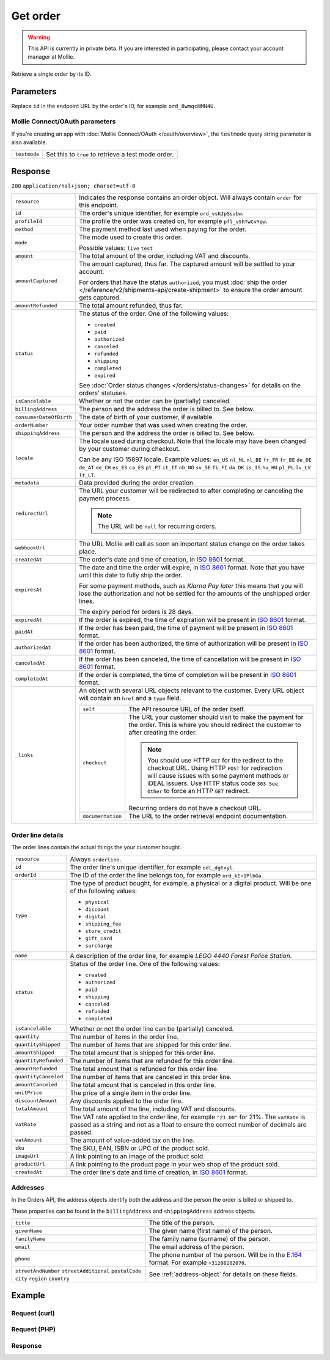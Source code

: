 Get order
=========
.. api-name:: Orders API
   :version: 2

.. warning::
   This API is currently in private beta. If you are interested in participating, please contact your account manager at
   Mollie.

.. endpoint::
   :method: GET
   :url: https://api.mollie.com/v2/orders/*id*

.. authentication::
   :api_keys: true
   :oauth: true

Retrieve a single order by its ID.

Parameters
----------
Replace ``id`` in the endpoint URL by the order's ID, for example ``ord_8wmqcHMN4U``.

Mollie Connect/OAuth parameters
^^^^^^^^^^^^^^^^^^^^^^^^^^^^^^^
If you're creating an app with :doc:`Mollie Connect/OAuth </oauth/overview>`, the ``testmode`` query string parameter is also
available.

.. list-table::
   :widths: auto

   * - ``testmode``

       .. type:: boolean
          :required: false

     - Set this to ``true`` to retrieve a test mode order.

Response
--------
``200`` ``application/hal+json; charset=utf-8``

.. list-table::
   :widths: auto

   * - ``resource``

       .. type:: string

     - Indicates the response contains an order object. Will always contain ``order`` for this endpoint.

   * - ``id``

       .. type:: string

     - The order's unique identifier, for example ``ord_vsKJpSsabw``.

   * - ``profileId``

       .. type:: string

     - The profile the order was created on, for example ``pfl_v9hTwCvYqw``.

   * - ``method``

       .. type:: string|null

     - The payment method last used when paying for the order.

   * - ``mode``

       .. type:: string

     - The mode used to create this order.

       Possible values: ``live`` ``test``

   * - ``amount``

       .. type:: amount object

     - The total amount of the order, including VAT and discounts.

   * - ``amountCaptured``

       .. type:: amount object

     - The amount captured, thus far. The captured amount will be settled to your account.

       For orders that have the status ``authorized``, you must
       :doc:`ship the order </reference/v2/shipments-api/create-shipment>` to ensure the order amount gets captured.

   * - ``amountRefunded``

       .. type:: amount object

     - The total amount refunded, thus far.

   * - ``status``

       .. type:: string

     - The status of the order. One of the following values:

       * ``created``
       * ``paid``
       * ``authorized``
       * ``canceled``
       * ``refunded``
       * ``shipping``
       * ``completed``
       * ``expired``

       See :doc:`Order status changes </orders/status-changes>` for details on the orders' statuses.

   * - ``isCancelable``

       .. type:: boolean

     - Whether or not the order can be (partially) canceled.

   * - ``billingAddress``

       .. type:: object

     - The person and the address the order is billed to. See below.

   * - ``consumerDateOfBirth``

       .. type:: date
          :required: false

     - The date of birth of your customer, if available.

   * - ``orderNumber``

       .. type:: string

     - Your order number that was used when creating the order.

   * - ``shippingAddress``

       .. type:: object

     - The person and the address the order is billed to. See below.

   * - ``locale``

       .. type:: string

     - The locale used during checkout. Note that the locale may have been changed by your customer during checkout.

       Can be any ISO 15897 locale. Example values: ``en_US`` ``nl_NL`` ``nl_BE`` ``fr_FR`` ``fr_BE`` ``de_DE`` ``de_AT``
       ``de_CH`` ``es_ES`` ``ca_ES`` ``pt_PT`` ``it_IT`` ``nb_NO`` ``sv_SE`` ``fi_FI`` ``da_DK`` ``is_IS`` ``hu_HU``
       ``pl_PL`` ``lv_LV`` ``lt_LT``.

   * - ``metadata``

       .. type:: mixed

     - Data provided during the order creation.

   * - ``redirectUrl``

       .. type:: string|null

     - The URL your customer will be redirected to after completing or canceling the payment process.

       .. note:: The URL will be ``null`` for recurring orders.

   * - ``webhookUrl``

       .. type:: string
          :required: false

     - The URL Mollie will call as soon an important status change on the order takes place.

   * - ``createdAt``

       .. type:: datetime

     - The order's date and time of creation, in `ISO 8601 <https://en.wikipedia.org/wiki/ISO_8601>`_ format.

   * - ``expiresAt``

       .. type:: datetime
          :required: false

     - The date and time the order will expire, in `ISO 8601 <https://en.wikipedia.org/wiki/ISO_8601>`_ format. Note
       that you have until this date to fully ship the order.

       For some payment methods, such as *Klarna Pay later* this means that you will lose the authorization and not be
       settled for the amounts of the unshipped order lines.

       The expiry period for orders is 28 days.

   * - ``expiredAt``

       .. type:: datetime
          :required: false

     - If the order is expired, the time of expiration will be present in `ISO 8601 <https://en.wikipedia.org/wiki/ISO_8601>`_ format.

   * - ``paidAt``

       .. type:: datetime
          :required: false

     - If the order has been paid, the time of payment will be present in `ISO 8601 <https://en.wikipedia.org/wiki/ISO_8601>`_ format.

   * - ``authorizedAt``

       .. type:: datetime
          :required: false

     - If the order has been authorized, the time of authorization will be present in `ISO 8601 <https://en.wikipedia.org/wiki/ISO_8601>`_ format.

   * - ``canceledAt``

       .. type:: datetime
          :required: false

     - If the order has been canceled, the time of cancellation will be present in `ISO 8601 <https://en.wikipedia.org/wiki/ISO_8601>`_ format.

   * - ``completedAt``

       .. type:: datetime
          :required: false

     - If the order is completed, the time of completion will be present in `ISO 8601 <https://en.wikipedia.org/wiki/ISO_8601>`_ format.

   * - ``_links``

       .. type:: object

     - An object with several URL objects relevant to the customer. Every URL object will contain an ``href`` and a
       ``type`` field.

       .. list-table::
          :widths: auto

          * - ``self``

              .. type:: URL object

            - The API resource URL of the order itself.

          * - ``checkout``

              .. type:: URL object
                 :required: false

            - The URL your customer should visit to make the payment for the order. This is where you should redirect
              the customer to after creating the order.

              .. note :: You should use HTTP ``GET`` for the redirect to the checkout URL. Using HTTP ``POST`` for
                         redirection will cause issues with some payment methods or iDEAL issuers. Use HTTP status code
                         ``303 See Other`` to force an HTTP ``GET`` redirect.

              Recurring orders do not have a checkout URL.

          * - ``documentation``

              .. type:: URL object

            - The URL to the order retrieval endpoint documentation.

Order line details
^^^^^^^^^^^^^^^^^^

The order lines contain the actual things the your customer bought.

.. list-table::
   :widths: auto

   * - ``resource``

       .. type:: string

     - Always ``orderline``.

   * - ``id``

       .. type:: string

     - The order line's unique identifier, for example ``odl_dgtxyl``.

   * - ``orderId``

       .. type:: string

     - The ID of the order the line belongs too, for example ``ord_kEn1PlbGa``.

   * - ``type``

       .. type:: string

     - The type of product bought, for example, a physical or a digital product. Will be one of the following values:

       * ``physical``
       * ``discount``
       * ``digital``
       * ``shipping_fee``
       * ``store_credit``
       * ``gift_card``
       * ``surcharge``

   * - ``name``

       .. type:: string

     - A description of the order line, for example *LEGO 4440 Forest Police Station*.

   * - ``status``

       .. type:: string

     - Status of the order line. One of the following values:

       * ``created``
       * ``authorized``
       * ``paid``
       * ``shipping``
       * ``canceled``
       * ``refunded``
       * ``completed``

   * - ``isCancelable``

       .. type:: boolean

     - Whether or not the order line can be (partially) canceled.

   * - ``quantity``

       .. type:: int

     - The number of items in the order line.

   * - ``quantityShipped``

       .. type:: int

     - The number of items that are shipped for this order line.

   * - ``amountShipped``

       .. type:: amount object

     - The total amount that is shipped for this order line.

   * - ``quantityRefunded``

       .. type:: int

     - The number of items that are refunded for this order line.

   * - ``amountRefunded``

       .. type:: amount object

     - The total amount that is refunded for this order line.

   * - ``quantityCanceled``

       .. type:: int

     - The number of items that are canceled in this order line.

   * - ``amountCanceled``

       .. type:: amount object

     - The total amount that is canceled in this order line.

   * - ``unitPrice``

       .. type:: amount object

     - The price of a single item in the order line.

   * - ``discountAmount``

       .. type:: amount object
          :required: false

     - Any discounts applied to the order line.

   * - ``totalAmount``

       .. type:: amount object

     - The total amount of the line, including VAT and discounts.

   * - ``vatRate``

       .. type:: string

     - The VAT rate applied to the order line, for example ``"21.00"`` for 21%. The ``vatRate`` is passed as a string
       and not as a float to ensure the correct number of decimals are passed.

   * - ``vatAmount``

       .. type:: amount object

     - The amount of value-added tax on the line.

   * - ``sku``

       .. type:: string
          :required: false

     - The SKU, EAN, ISBN or UPC of the product sold.

   * - ``imageUrl``

       .. type:: string
          :required: false

     - A link pointing to an image of the product sold.

   * - ``productUrl``

       .. type:: string
          :required: false

     - A link pointing to the product page in your web shop of the product sold.

   * - ``createdAt``

       .. type:: datetime

     - The order line's date and time of creation, in `ISO 8601 <https://en.wikipedia.org/wiki/ISO_8601>`_ format.

Addresses
^^^^^^^^^

In the Orders API, the address objects identify both the address and the person the order is billed or shipped to.

These properties can be found in the ``billingAddress`` and ``shippingAddress`` address objects.

.. list-table::
   :widths: auto

   * - ``title``

       .. type:: string
          :required: false

     - The title of the person.

   * - ``givenName``

       .. type:: string

     - The given name (first name) of the person.

   * - ``familyName``

       .. type:: string

     - The family name (surname) of the person.

   * - ``email``

       .. type:: string

     - The email address of the person.

   * - ``phone``

       .. type:: phone number
          :required: false

     - The phone number of the person. Will be in the `E.164 <https://en.wikipedia.org/wiki/E.164>`_ format. For example
       ``+31208202070``.

   * - ``streetAndNumber`` ``streetAdditional`` ``postalCode`` ``city`` ``region`` ``country``

       .. type:: string

     - See :ref:`address-object` for details on these fields.

Example
-------

Request (curl)
^^^^^^^^^^^^^^
.. code-block:: bash
   :linenos:

   curl -X GET https://api.mollie.com/v2/orders/ord_kEn1PlbGa \
       -H "Authorization: Bearer test_dHar4XY7LxsDOtmnkVtjNVWXLSlXsM"

.. _get-order-response:

Request (PHP)
^^^^^^^^^^^^^
.. code-block:: php
   :linenos:

     <?php
     $mollie = new \Mollie\Api\MollieApiClient();
     $mollie->setApiKey("test_dHar4XY7LxsDOtmnkVtjNVWXLSlXsM");
     $order = $mollie->orders->get("ord_kEn1PlbGa");

Response
^^^^^^^^
.. code-block:: http
   :linenos:

   HTTP/1.1 200 OK
   Content-Type: application/hal+json; charset=utf-8

   {
        "resource": "order",
        "id": "ord_kEn1PlbGa",
        "profileId": "pfl_URR55HPMGx",
        "method": "ideal",
        "amount": {
            "value": "1027.99",
            "currency": "EUR"
        },
        "amountCaptured": {
            "value": "0.00",
            "currency": "EUR"
        },
        "amountRefunded": {
            "value": "0.00",
            "currency": "EUR"
        },
        "status": "created",
        "isCancelable": true,
        "metadata": null,
        "createdAt": "2018-08-02T09:29:56+00:00",
        "expiresAt": "2018-08-30T09:29:56+00:00",
        "mode": "live",
        "locale": "nl_NL",
        "orderNumber": "18475",
        "billingAddress": {
            "streetAndNumber": "Keizersgracht 313",
            "postalCode": "1016 EE",
            "city": "Amsterdam",
            "country": "nl",
            "givenName": "Luke",
            "familyName": "Skywalker",
            "email": "luke@skywalker.com"
        },
        "shippingAddress": {
            "streetAndNumber": "Keizersgracht 313",
            "postalCode": "1016 EE",
            "city": "Amsterdam",
            "country": "nl",
            "givenName": "Luke",
            "familyName": "Skywalker",
            "email": "luke@skywalker.com"
        },
        "lines": [
            {
                "resource": "orderline",
                "id": "odl_dgtxyl",
                "orderId": "ord_pbjz8x",
                "name": "LEGO 42083 Bugatti Chiron",
                "productUrl": "https://shop.lego.com/nl-NL/Bugatti-Chiron-42083",
                "imageUrl": "https://sh-s7-live-s.legocdn.com/is/image//LEGO/42083_alt1?$main$",
                "sku": "5702016116977",
                "type": "physical",
                "status": "created",
                "isCancelable": true,
                "quantity": 2,
                "quantityShipped": 0,
                "amountShipped": {
                    "value": "0.00",
                    "currency": "EUR"
                },
                "quantityRefunded": 0,
                "amountRefunded": {
                    "value": "0.00",
                    "currency": "EUR"
                },
                "quantityCanceled": 0,
                "amountCanceled": {
                    "value": "0.00",
                    "currency": "EUR"
                },
                "unitPrice": {
                    "value": "399.00",
                    "currency": "EUR"
                },
                "vatRate": "21.00",
                "vatAmount": {
                    "value": "121.14",
                    "currency": "EUR"
                },
                "discountAmount": {
                    "value": "100.00",
                    "currency": "EUR"
                },
                "totalAmount": {
                    "value": "698.00",
                    "currency": "EUR"
                },
                "createdAt": "2018-08-02T09:29:56+00:00"
            },
            {
                "resource": "orderline",
                "id": "odl_jp31jz",
                "orderId": "ord_pbjz8x",
                "name": "LEGO 42056 Porsche 911 GT3 RS",
                "productUrl": "https://shop.lego.com/nl-NL/Porsche-911-GT3-RS-42056",
                "imageUrl": "https://sh-s7-live-s.legocdn.com/is/image/LEGO/42056?$PDPDefault$",
                "sku": "5702015594028",
                "type": "physical",
                "status": "created",
                "isCancelable": true,
                "quantity": 1,
                "quantityShipped": 0,
                "amountShipped": {
                    "value": "0.00",
                    "currency": "EUR"
                },
                "quantityRefunded": 0,
                "amountRefunded": {
                    "value": "0.00",
                    "currency": "EUR"
                },
                "quantityCanceled": 0,
                "amountCanceled": {
                    "value": "0.00",
                    "currency": "EUR"
                },
                "unitPrice": {
                    "value": "329.99",
                    "currency": "EUR"
                },
                "vatRate": "21.00",
                "vatAmount": {
                    "value": "57.27",
                    "currency": "EUR"
                },
                "totalAmount": {
                    "value": "329.99",
                    "currency": "EUR"
                },
                "createdAt": "2018-08-02T09:29:56+00:00"
            }
        ],
        "_links": {
            "self": {
                "href": "https://api.mollie.com/v2/orders/ord_pbjz8x",
                "type": "application/hal+json"
            },
            "checkout": {
                "href": "https://www.mollie.com/payscreen/order/checkout/pbjz8x",
                "type": "text/html"
            },
            "documentation": {
                "href": "https://docs.mollie.com/reference/v2/orders-api/get-order",
                "type": "text/html"
            }
        }
    }

